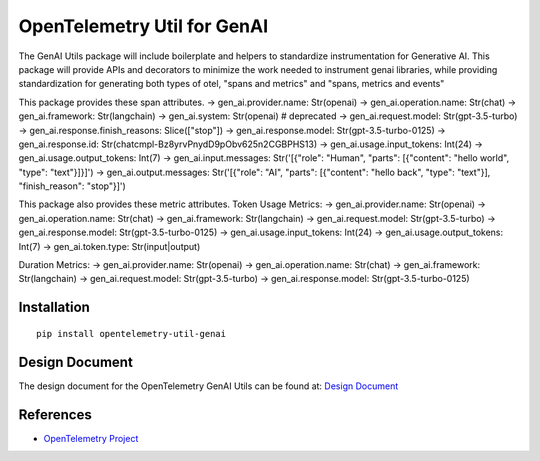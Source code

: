 OpenTelemetry Util for GenAI
============================


The GenAI Utils package will include boilerplate and helpers to standardize instrumentation for Generative AI. 
This package will provide APIs and decorators to minimize the work needed to instrument genai libraries, 
while providing standardization for generating both types of otel, "spans and metrics" and "spans, metrics and events"

This package provides these span attributes.
-> gen_ai.provider.name: Str(openai)
-> gen_ai.operation.name: Str(chat)
-> gen_ai.framework: Str(langchain)
-> gen_ai.system: Str(openai) # deprecated
-> gen_ai.request.model: Str(gpt-3.5-turbo)
-> gen_ai.response.finish_reasons: Slice(["stop"])
-> gen_ai.response.model: Str(gpt-3.5-turbo-0125)
-> gen_ai.response.id: Str(chatcmpl-Bz8yrvPnydD9pObv625n2CGBPHS13)
-> gen_ai.usage.input_tokens: Int(24)
-> gen_ai.usage.output_tokens: Int(7)
-> gen_ai.input.messages: Str('[{"role": "Human", "parts": [{"content": "hello world", "type": "text"}]}]')
-> gen_ai.output.messages: Str('[{"role": "AI", "parts": [{"content": "hello back", "type": "text"}], "finish_reason": "stop"}]')


This package also provides these metric attributes.
Token Usage Metrics:
-> gen_ai.provider.name: Str(openai)
-> gen_ai.operation.name: Str(chat)
-> gen_ai.framework: Str(langchain)
-> gen_ai.request.model: Str(gpt-3.5-turbo)
-> gen_ai.response.model: Str(gpt-3.5-turbo-0125)
-> gen_ai.usage.input_tokens: Int(24)
-> gen_ai.usage.output_tokens: Int(7)
-> gen_ai.token.type: Str(input|output)

Duration Metrics:
-> gen_ai.provider.name: Str(openai)
-> gen_ai.operation.name: Str(chat)
-> gen_ai.framework: Str(langchain)
-> gen_ai.request.model: Str(gpt-3.5-turbo)
-> gen_ai.response.model: Str(gpt-3.5-turbo-0125)

Installation
------------

::

    pip install opentelemetry-util-genai


Design Document
---------------

The design document for the OpenTelemetry GenAI Utils can be found at: `Design Document <https://docs.google.com/document/d/1w9TbtKjuRX_wymS8DRSwPA03_VhrGlyx65hHAdNik1E/edit?tab=t.qneb4vabc1wc#heading=h.kh4j6stirken>`_

References
----------

* `OpenTelemetry Project <https://opentelemetry.io/>`_
